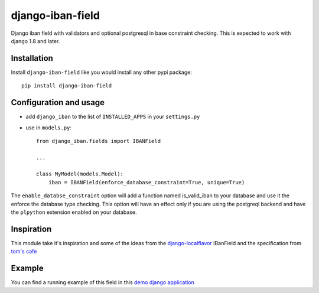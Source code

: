 ######################
django-iban-field
######################

Django iban field with validators and optional postgresql in base constraint checking. This is
expected to work with django 1.8 and later.

Installation
=============

Install ``django-iban-field`` like you would install any other pypi package::

    pip install django-iban-field


Configuration and usage
========================

* add ``django_iban`` to the list of ``INSTALLED_APPS`` in your ``settings.py``
* use in ``models.py``::

    from django_iban.fields import IBANField

    ...

    class MyModel(models.Model):
        iban = IBANField(enforce_database_constraint=True, unique=True)

The ``enable_databse_constraint`` option will add a function named is_valid_iban to your database and
use it the enforce the database type checking. This option will have an effect only if you are using
the postgreql backend and have the ``plpython`` extension enabled on your database.

Inspiration
===========

This module take it's inspiration and some of the ideas from the `django-localflavor`_
IBanField and the specification from `tom's cafe`_

Example
=======

You can find a running example of this field in this `demo django application`_


.. _`demo django application`: http://www.python.org/
.. _`tom's cafe`: http://toms-cafe.de/iban/iban.py
.. _`django-localflavor`: http://django-localflavor.readthedocs.org/en/latest/
